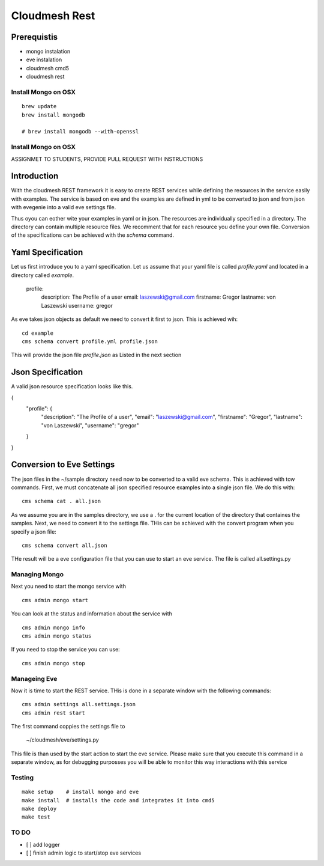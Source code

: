 Cloudmesh Rest
==============

Prerequistis
-------------

* mongo instalation
* eve instalation
* cloudmesh cmd5
* cloudmesh rest

Install Mongo on OSX
^^^^^^^^^^^^^^^^^^^^

::

   brew update
   brew install mongodb

   # brew install mongodb --with-openssl

Install Mongo on OSX
^^^^^^^^^^^^^^^^^^^^

ASSIGNMET TO STUDENTS, PROVIDE PULL REQUEST WITH INSTRUCTIONS

Introduction
------------

With the cloudmesh REST framework it is easy to create REST services while defining the resources in
the service easily with examples. The service is based on eve and the examples are defined in yml to be
converted to json and from json with evegenie into a valid eve settings file.

Thus oyou can eother wite your examples in yaml or in json. The resources are individually specified in a
directory. The directory can contain multiple resource files. We recomment that for each resource you
define your own file. Conversion of the specifications can be achieved with the `schema` command.


Yaml Specification
------------------

Let us first introduce you to a yaml specification. Let us assume that your yaml file is called
`profile.yaml` and located in a directory called `example`.

  profile:
    description: The Profile of a user
    email: laszewski@gmail.com
    firstname: Gregor
    lastname: von Laszewski
    username: gregor

As eve takes json objects as default we need to convert it first to json.
This is achieved wih::

  cd example
  cms schema convert profile.yml profile.json

This will provide the json file `profile.json` as Listed in the next section

Json Specification
------------------

A valid json resource specification looks like this.

{
  "profile": {
    "description": "The Profile of a user",
    "email": "laszewski@gmail.com",
    "firstname": "Gregor",
    "lastname": "von Laszewski",
    "username": "gregor"
  }
}


Conversion to Eve Settings
--------------------------

The json files in the ~/sample directory need now to be converted
to a valid eve schema. This is achieved with tow commands. First,
we must concatenate all json specified resource examples into a
single json file. We do this with::

  cms schema cat . all.json


As we assume you are in the samples directory, we use a . for the current
location of the directory that containes the samples. Next, we need to convert it
to the settings file. THis can be achieved with the convert program when you
specify a json file::

  cms schema convert all.json

THe result will be a eve configuration file that you can use to start an
eve service. The file is called all.settings.py


Managing Mongo
^^^^^^^^^^^^^^

Next you need to start the mongo service with

::

    cms admin mongo start


You can look at the status and information about the service with ::

    cms admin mongo info
    cms admin mongo status

If you need to stop the service you can use::

    cms admin mongo stop

Manageing Eve
^^^^^^^^^^^^^

Now it is time to start the REST service. THis is done in a separate window with the following commands::

  cms admin settings all.settings.json
  cms admin rest start

The first command coppies the settings file to

  ~/cloudmesh/eve/settings.py

This file is than used by the start action to start the eve service.
Please make sure that you execute this command in a separate window, as
for debugging purposses you will be able to monitor this way interactions
with this service

Testing
^^^^^^^
::


  make setup    # install mongo and eve
  make install  # installs the code and integrates it into cmd5
  make deploy
  make test



TO DO
^^^^^

- [ ] add logger

- [ ] finish admin logic to start/stop eve services

